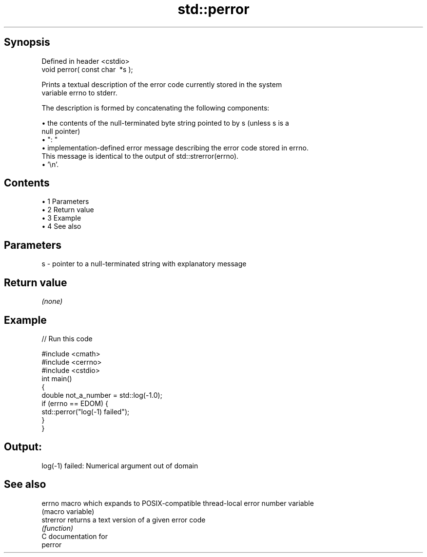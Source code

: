 .TH std::perror 3 "Apr 19 2014" "1.0.0" "C++ Standard Libary"
.SH Synopsis
   Defined in header <cstdio>
   void perror( const char  *s );

   Prints a textual description of the error code currently stored in the system
   variable errno to stderr.

   The description is formed by concatenating the following components:

     • the contents of the null-terminated byte string pointed to by s (unless s is a
       null pointer)
     • ": "
     • implementation-defined error message describing the error code stored in errno.
       This message is identical to the output of std::strerror(errno).
     • '\\n'.

.SH Contents

     • 1 Parameters
     • 2 Return value
     • 3 Example
     • 4 See also

.SH Parameters

   s - pointer to a null-terminated string with explanatory message

.SH Return value

   \fI(none)\fP

.SH Example

   
// Run this code

 #include <cmath>
 #include <cerrno>
 #include <cstdio>
  
 int main()
 {
     double not_a_number = std::log(-1.0);
     if (errno == EDOM) {
         std::perror("log(-1) failed");
     }
 }

.SH Output:

 log(-1) failed: Numerical argument out of domain

.SH See also

   errno    macro which expands to POSIX-compatible thread-local error number variable
            (macro variable)
   strerror returns a text version of a given error code
            \fI(function)\fP
   C documentation for
   perror
